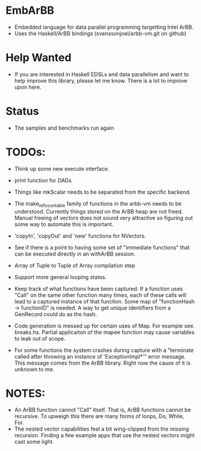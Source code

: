 * EmbArBB
  + Embedded language for data parallel programming targetting Intel ArBB. 
  + Uses the Haskell/ArBB bindings (svenssonjoel/arbb-vm.git on github)

* Help Wanted 
  + If you are interested in Haskell EDSLs and data parallelism 
    and want to help improve this library, please let me know. There 
    is a lot to improve upon here. 

* Status
  + The samples and benchmarks run again

* TODOs:  
  + Think up some new execute interface. 
 
  + print function for DAGs
   
  + Things like mkScalar needs to be separated from the specific backend. 

  + The make_ref_countable family of functions in the arbb-vm needs to be understood. 
    Currently things stored on the ArBB heap are not freed. Manual freeing 
    of vectors does not sound very attractive so figuring out some way to automate this 
    is important. 

  + 'copyIn', 'copyOut' and 'new' functions for NVectors. 
    
  + See if there is a point to having some set of "immediate functions" that can 
    be executed directly in an withArBB session. 

  + Array of Tuple to Tuple of Array compilation step

  + Support more general looping states. 

  + Keep track of what functions have been captured. If a function uses "Call"  on 
    the same other function many times, each of these calls will lead to a captured 
    instance of that function. Some map of "functionHash -> functionID" is needed. 
    A way to get unique identifiers from a GenRecord could do as the hash.
    
    
  + Code generation is messed up for certain uses of Map. 
    For example see. breaks.hs. Partial applicaiton of the mapee function 
    may cause variables to leak out of scope. 
    
  + For some functions the system crashes during capture with a 
    "terminate called after throwing an instance of 'ExceptionImpl*'" error message. 
    This message comes from the ArBB library. Right now the cause of it is unknown
    to me. 
    
* NOTES: 
  + An ArBB function cannot "Call" itself. That is, ArBB functions 
    cannot be recursive. To upweigh this there are many forms of loops, 
    Do, While, For. 
  + The nested vector capabilities feel a bit wing-clipped from the 
    missing recursion. Finding a few example apps that use the nested 
    vectors might cast some light.

 




